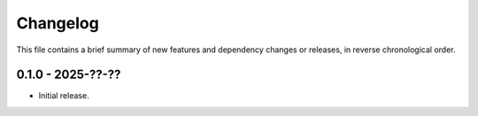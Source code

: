 Changelog
=========

This file contains a brief summary of new features and dependency changes or
releases, in reverse chronological order.

0.1.0 - 2025-??-??
------------------

* Initial release.

